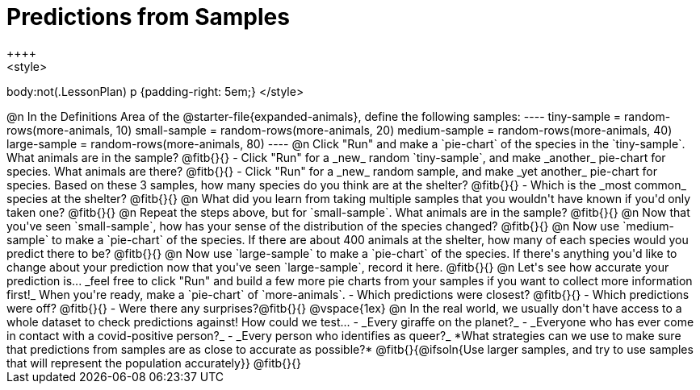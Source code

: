 = Predictions from Samples
++++
<style>
body:not(.LessonPlan) p {padding-right: 5em;}
</style>
++++

@n In the Definitions Area of the @starter-file{expanded-animals}, define the following samples:
----
tiny-sample = random-rows(more-animals, 10)
small-sample = random-rows(more-animals, 20)
medium-sample = random-rows(more-animals, 40)
large-sample = random-rows(more-animals, 80)
----

@n Click "Run" and make a `pie-chart` of the species in the `tiny-sample`. What animals are in the sample? @fitb{}{}

- Click "Run" for a _new_ random `tiny-sample`, and make _another_ pie-chart for species. What animals are there? @fitb{}{}
- Click "Run" for a _new_ random sample, and make _yet another_ pie-chart for species. Based on these 3 samples, how many species do you think are at the shelter? @fitb{}{}
- Which is the _most common_ species at the shelter? @fitb{}{}

@n What did you learn from taking multiple samples that you wouldn't have known if you'd only taken one?

@fitb{}{}

@n Repeat the steps above, but for `small-sample`. What animals are in the sample?

@fitb{}{}

@n Now that you've seen `small-sample`, how has your sense of the distribution of the species changed?

@fitb{}{}

@n Now use `medium-sample` to make a `pie-chart` of the species.  If there are about 400 animals at the shelter, how many of each species would you predict there to be?

@fitb{}{}

@n Now use `large-sample` to make a `pie-chart` of the species. If there's anything you'd like to change about your prediction now that you've seen `large-sample`, record it here.

@fitb{}{}

@n Let's see how accurate your prediction is... _feel free to click "Run" and build a few more pie charts from your samples if you want to collect more information first!_ When you're ready, make a `pie-chart` of `more-animals`.

- Which predictions were closest? @fitb{}{}
- Which predictions were off? @fitb{}{}
- Were there any surprises?@fitb{}{}

@vspace{1ex}

@n In the real world, we usually don't have access to a whole dataset to check predictions against! How could we test...

- _Every giraffe on the planet?_

- _Everyone who has ever come in contact with a covid-positive person?_

- _Every person who identifies as queer?_

*What strategies can we use to make sure that predictions from samples are as close to accurate as possible?*

@fitb{}{@ifsoln{Use larger samples, and try to use samples that will represent the population accurately}}

@fitb{}{}




